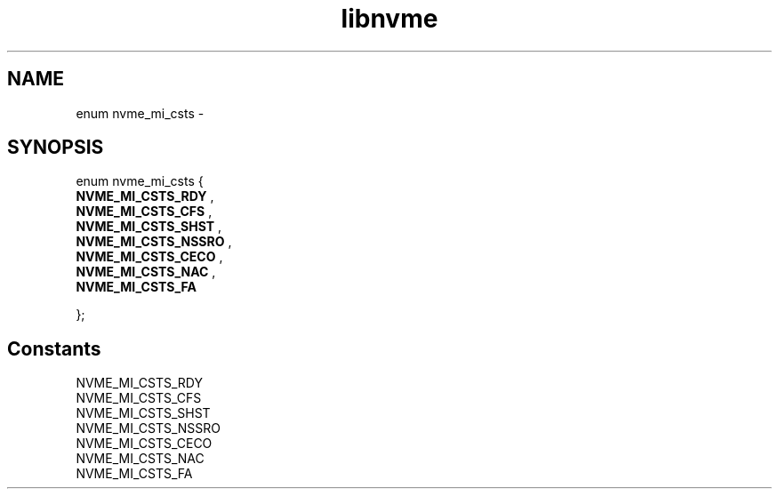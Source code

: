 .TH "libnvme" 9 "enum nvme_mi_csts" "February 2022" "API Manual" LINUX
.SH NAME
enum nvme_mi_csts \- 
.SH SYNOPSIS
enum nvme_mi_csts {
.br
.BI "    NVME_MI_CSTS_RDY"
, 
.br
.br
.BI "    NVME_MI_CSTS_CFS"
, 
.br
.br
.BI "    NVME_MI_CSTS_SHST"
, 
.br
.br
.BI "    NVME_MI_CSTS_NSSRO"
, 
.br
.br
.BI "    NVME_MI_CSTS_CECO"
, 
.br
.br
.BI "    NVME_MI_CSTS_NAC"
, 
.br
.br
.BI "    NVME_MI_CSTS_FA"

};
.SH Constants
.IP "NVME_MI_CSTS_RDY" 12
.IP "NVME_MI_CSTS_CFS" 12
.IP "NVME_MI_CSTS_SHST" 12
.IP "NVME_MI_CSTS_NSSRO" 12
.IP "NVME_MI_CSTS_CECO" 12
.IP "NVME_MI_CSTS_NAC" 12
.IP "NVME_MI_CSTS_FA" 12
